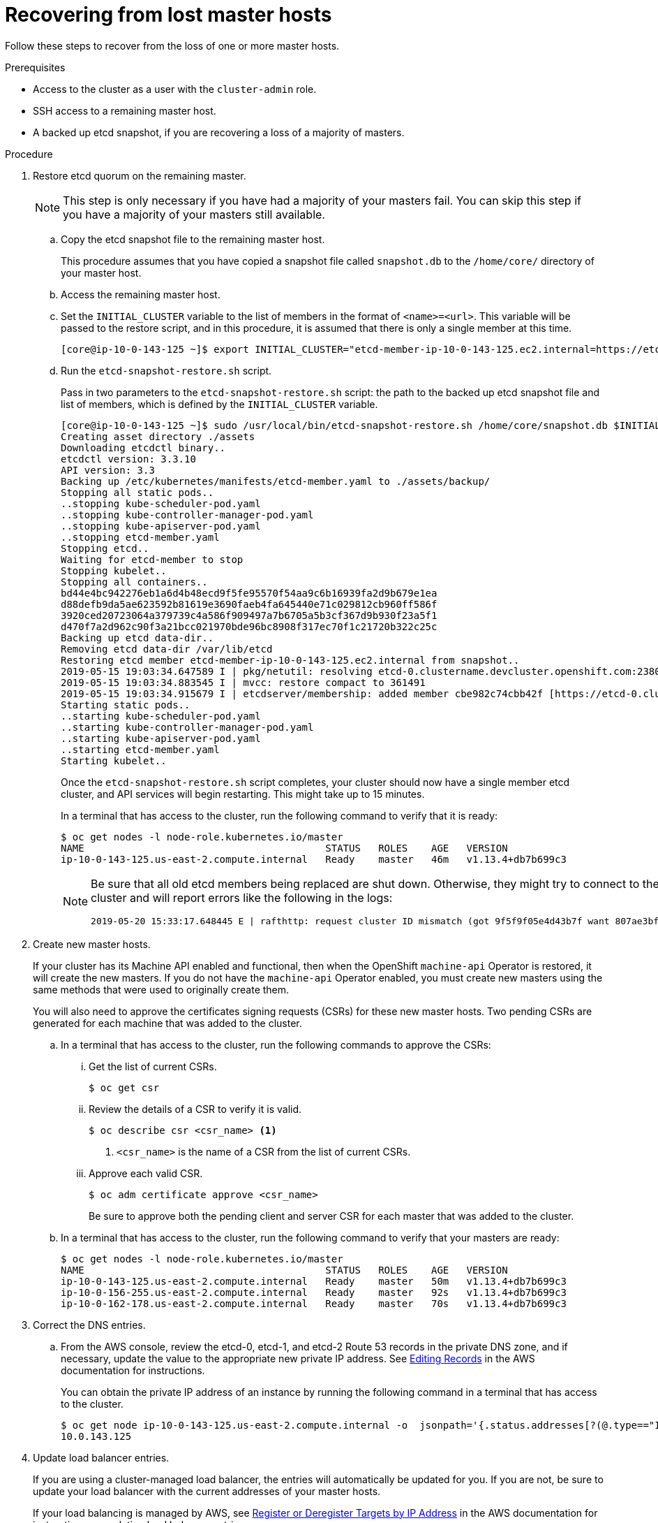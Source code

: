 // Module included in the following assemblies:
//
// * disaster_recovery/scenario-1-infra-recovery.adoc

[id="dr-scenario-1-recover-master-hosts_{context}"]
= Recovering from lost master hosts

////
TODO:
 - Add a final result
////

Follow these steps to recover from the loss of one or more master hosts.

.Prerequisites

* Access to the cluster as a user with the `cluster-admin` role.
* SSH access to a remaining master host.
* A backed up etcd snapshot, if you are recovering a loss of a majority of masters.

.Procedure

. Restore etcd quorum on the remaining master.
+
[NOTE]
====
This step is only necessary if you have had a majority of your masters fail. You can skip this step if you have a majority of your masters still available.
====

.. Copy the etcd snapshot file to the remaining master host.
+
This procedure assumes that you have copied a snapshot file called `snapshot.db` to the `/home/core/` directory of your master host.

.. Access the remaining master host.

.. Set the `INITIAL_CLUSTER` variable to the list of members in the format of `<name>=<url>`. This variable will be passed to the restore script, and in this procedure, it is assumed that there is only a single member at this time.
+
----
[core@ip-10-0-143-125 ~]$ export INITIAL_CLUSTER="etcd-member-ip-10-0-143-125.ec2.internal=https://etcd-0.clustername.devcluster.openshift.com:2380"
----

.. Run the `etcd-snapshot-restore.sh` script.
+
Pass in two parameters to the `etcd-snapshot-restore.sh` script: the path to the backed up etcd snapshot file and list of members, which is defined by the `INITIAL_CLUSTER` variable.
+
----
[core@ip-10-0-143-125 ~]$ sudo /usr/local/bin/etcd-snapshot-restore.sh /home/core/snapshot.db $INITIAL_CLUSTER
Creating asset directory ./assets
Downloading etcdctl binary..
etcdctl version: 3.3.10
API version: 3.3
Backing up /etc/kubernetes/manifests/etcd-member.yaml to ./assets/backup/
Stopping all static pods..
..stopping kube-scheduler-pod.yaml
..stopping kube-controller-manager-pod.yaml
..stopping kube-apiserver-pod.yaml
..stopping etcd-member.yaml
Stopping etcd..
Waiting for etcd-member to stop
Stopping kubelet..
Stopping all containers..
bd44e4bc942276eb1a6d4b48ecd9f5fe95570f54aa9c6b16939fa2d9b679e1ea
d88defb9da5ae623592b81619e3690faeb4fa645440e71c029812cb960ff586f
3920ced20723064a379739c4a586f909497a7b6705a5b3cf367d9b930f23a5f1
d470f7a2d962c90f3a21bcc021970bde96bc8908f317ec70f1c21720b322c25c
Backing up etcd data-dir..
Removing etcd data-dir /var/lib/etcd
Restoring etcd member etcd-member-ip-10-0-143-125.ec2.internal from snapshot..
2019-05-15 19:03:34.647589 I | pkg/netutil: resolving etcd-0.clustername.devcluster.openshift.com:2380 to 10.0.143.125:2380
2019-05-15 19:03:34.883545 I | mvcc: restore compact to 361491
2019-05-15 19:03:34.915679 I | etcdserver/membership: added member cbe982c74cbb42f [https://etcd-0.clustername.devcluster.openshift.com:2380] to cluster 807ae3bffc8d69ca
Starting static pods..
..starting kube-scheduler-pod.yaml
..starting kube-controller-manager-pod.yaml
..starting kube-apiserver-pod.yaml
..starting etcd-member.yaml
Starting kubelet..
----
+
Once the `etcd-snapshot-restore.sh` script completes, your cluster should now have a single member
etcd cluster, and API services will begin restarting. This might take up to 15 minutes.
+
In a terminal that has access to the cluster, run the following command to verify that it is ready:
+
----
$ oc get nodes -l node-role.kubernetes.io/master
NAME                                         STATUS   ROLES    AGE   VERSION
ip-10-0-143-125.us-east-2.compute.internal   Ready    master   46m   v1.13.4+db7b699c3
----
+
[NOTE]
====
Be sure that all old etcd members being replaced are shut down. Otherwise, they might try to connect to the new cluster and will report errors like the following in the logs:
----
2019-05-20 15:33:17.648445 E | rafthttp: request cluster ID mismatch (got 9f5f9f05e4d43b7f want 807ae3bffc8d69ca)
----
====

. Create new master hosts.
+
If your cluster has its Machine API enabled and functional, then when the
OpenShift `machine-api` Operator is restored, it will create the new masters. If you do
not have the `machine-api` Operator enabled, you must create new masters
using the same methods that were used to originally create them.
+
You will also need to approve the certificates signing requests (CSRs) for these new master hosts. Two pending CSRs are generated for each machine that was added to the cluster.

.. In a terminal that has access to the cluster, run the following commands to approve the CSRs:

... Get the list of current CSRs.
+
----
$ oc get csr
----

... Review the details of a CSR to verify it is valid.
+
----
$ oc describe csr <csr_name> <1>
----
<1> `<csr_name>` is the name of a CSR from the list of current CSRs.

... Approve each valid CSR.
+
----
$ oc adm certificate approve <csr_name>
----
+
Be sure to approve both the pending client and server CSR for each master that was added to the cluster.

.. In a terminal that has access to the cluster, run the following command to verify that your masters are ready:
+
----
$ oc get nodes -l node-role.kubernetes.io/master
NAME                                         STATUS   ROLES    AGE   VERSION
ip-10-0-143-125.us-east-2.compute.internal   Ready    master   50m   v1.13.4+db7b699c3
ip-10-0-156-255.us-east-2.compute.internal   Ready    master   92s   v1.13.4+db7b699c3
ip-10-0-162-178.us-east-2.compute.internal   Ready    master   70s   v1.13.4+db7b699c3
----

. Correct the DNS entries.

.. From the AWS console, review the etcd-0, etcd-1, and etcd-2 Route 53 records in the private DNS zone, and if necessary, update the value to the appropriate new private IP address. See link:https://docs.aws.amazon.com/Route53/latest/DeveloperGuide/resource-record-sets-editing.html[Editing Records] in the AWS documentation for instructions.
+
You can obtain the private IP address of an instance by running the following command in a terminal that has access to the cluster.
+
----
$ oc get node ip-10-0-143-125.us-east-2.compute.internal -o  jsonpath='{.status.addresses[?(@.type=="InternalIP")].address}{"\n"}'
10.0.143.125
----

. Update load balancer entries.
+
If you are using a cluster-managed load balancer, the entries will automatically be updated for you. If you are not, be sure to update your load balancer with the current addresses of your master hosts.
+
If your load balancing is managed by AWS, see link:https://docs.aws.amazon.com/elasticloadbalancing/latest/application/target-group-register-targets.html#register-ip-addresses[Register or Deregister Targets by IP Address] in the AWS documentation for instructions on updating load balancer entries.

. Grow etcd to full membership.

.. Set up a temporary etcd certificate signer service on your master where you have restored etcd.

... Access the original master, and log in to your cluster as a `cluster-admin` user using the following command.
+
----
[core@ip-10-0-143-125 ~]$ oc login https://localhost:6443
Authentication required for https://localhost:6443 (openshift)
Username: kubeadmin
Password:
Login successful.
----

... Obtain the pull specification for the `kube-etcd-signer-server` image.
+
----
[core@ip-10-0-143-125 ~]$ export KUBE_ETCD_SIGNER_SERVER=$(oc adm release info --image-for kube-etcd-signer-server --registry-config=/var/lib/kubelet/config.json)
----

... Run the `tokenize-signer.sh` script.
+
Be sure to pass in the `-E` flag to `sudo` so that environment variables are properly passed to the script.
+
----
[core@ip-10-0-143-125 ~]$ sudo -E /usr/local/bin/tokenize-signer.sh ip-10-0-143-125 <1>
Populating template /usr/local/share/openshift-recovery/template/kube-etcd-cert-signer.yaml.template
Populating template ./assets/tmp/kube-etcd-cert-signer.yaml.stage1
Tokenized template now ready: ./assets/manifests/kube-etcd-cert-signer.yaml
----
<1> The host name of the original master you just restored, where the signer should be deployed.

... Create the signer Pod using the file that was generated.
+
----
[core@ip-10-0-143-125 ~]$ oc create -f assets/manifests/kube-etcd-cert-signer.yaml
pod/etcd-signer created
----

... Verify that the signer is listening on this master node.
+
----
[core@ip-10-0-143-125 ~]$ ss -ltn | grep 9943
LISTEN   0         128                       *:9943                   *:*
----

.. Add the new master hosts to the etcd cluster.

... Access one of the new master hosts, and log in to your cluster as a `cluster-admin` user using the following command.
+
----
[core@ip-10-0-156-255 ~]$ oc login https://localhost:6443
Authentication required for https://localhost:6443 (openshift)
Username: kubeadmin
Password:
Login successful.
----

... Export two environment variables that are required by the `etcd-member-recover.sh` script.
+
----
[core@ip-10-0-156-255 ~]$ export SETUP_ETCD_ENVIRONMENT=$(oc adm release info --image-for setup-etcd-environment --registry-config=/var/lib/kubelet/config.json)
----
+
----
[core@ip-10-0-156-255 ~]$ export KUBE_CLIENT_AGENT=$(oc adm release info --image-for kube-client-agent --registry-config=/var/lib/kubelet/config.json)
----

... Run the `etcd-member-recover.sh` script.
+
Be sure to pass in the `-E` flag to `sudo` so that environment variables are properly passed to the script.
+
----
[core@ip-10-0-156-255 ~]$ sudo -E /usr/local/bin/etcd-member-recover.sh 10.0.143.125 etcd-member-ip-10-0-156-255.ec2.internal <1>
Downloading etcdctl binary..
etcdctl version: 3.3.10
API version: 3.3
etcd-member.yaml found in ./assets/backup/
etcd.conf backup upready exists ./assets/backup/etcd.conf
Trying to backup etcd client certs..
etcd client certs already backed up and available ./assets/backup/
Stopping etcd..
Waiting for etcd-member to stop
etcd data-dir backup found ./assets/backup/etcd..
etcd TLS certificate backups found in ./assets/backup..
Removing etcd certs..
Populating template /usr/local/share/openshift-recovery/template/etcd-generate-certs.yaml.template
Populating template ./assets/tmp/etcd-generate-certs.stage1
Populating template ./assets/tmp/etcd-generate-certs.stage2
Starting etcd client cert recovery agent..
Waiting for certs to generate..
Waiting for certs to generate..
Waiting for certs to generate..
Waiting for certs to generate..
Stopping cert recover..
Waiting for generate-certs to stop
Patching etcd-member manifest..
Updating etcd membership..
Member 249a4b9a790b3719 added to cluster 807ae3bffc8d69ca

ETCD_NAME="etcd-member-ip-10-0-156-255.ec2.internal"
ETCD_INITIAL_CLUSTER="etcd-member-ip-10-0-143-125.ec2.internal=https://etcd-0.clustername.devcluster.openshift.com:2380,etcd-member-ip-10-0-156-255.ec2.internal=https://etcd-1.clustername.devcluster.openshift.com:2380"
ETCD_INITIAL_ADVERTISE_PEER_URLS="https://etcd-1.clustername.devcluster.openshift.com:2380"
ETCD_INITIAL_CLUSTER_STATE="existing"
Starting etcd..
----
<1> Specify both the IP address of the original master where the signer server is running, and the etcd name of the new member.

... Verify that the new master host has been added to the etcd member list.

.... Access the original master and connect to the running etcd container.
+
----
[core@ip-10-0-143-125 ~] id=$(sudo crictl ps --name etcd-member | awk 'FNR==2{ print $1}') && sudo crictl exec -it $id /bin/sh
----

.... In the etcd container, export variables needed for connecting to etcd.
+
----
sh-4.2# export ETCDCTL_API=3 ETCDCTL_CACERT=/etc/ssl/etcd/ca.crt ETCDCTL_CERT=$(find /etc/ssl/ -name *peer*crt) ETCDCTL_KEY=$(find /etc/ssl/ -name *peer*key)
----
+
.... In the etcd container, execute `etcdctl member list` and verify that the new member is listed.
+
----
sh-4.2#  etcdctl member list -w table

+------------------+---------+------------------------------------------+----------------------------------------------------------------+---------------------------+
|        ID        | STATUS  |                   NAME                   |                           PEER ADDRS                           |       CLIENT ADDRS        |
+------------------+---------+------------------------------------------+----------------------------------------------------------------+---------------------------+
|  cbe982c74cbb42f | started |  etcd-member-ip-10-0-156-255.ec2.internal | https://etcd-0.clustername.devcluster.openshift.com:2380 |  https://10.0.156.255:2379 |
| 249a4b9a790b3719 | started | etcd-member-ip-10-0-143-125.ec2.internal | https://etcd-1.clustername.devcluster.openshift.com:2380 | https://10.0.143.125:2379 |
+------------------+---------+------------------------------------------+----------------------------------------------------------------+---------------------------+
----
+
Note that it may take up to 10 minutes for the new member to start.

... Repeat these steps to add your other new master host until you have achieved full etcd membership.

.. After all members are restored, remove the signer Pod because it is no longer needed.
+
In a terminal that has access to the cluster, run the following command:
+
----
$ oc delete pod -n openshift-config etcd-signer
----

// TODO: Add a final statement of what the result of all this should be.
